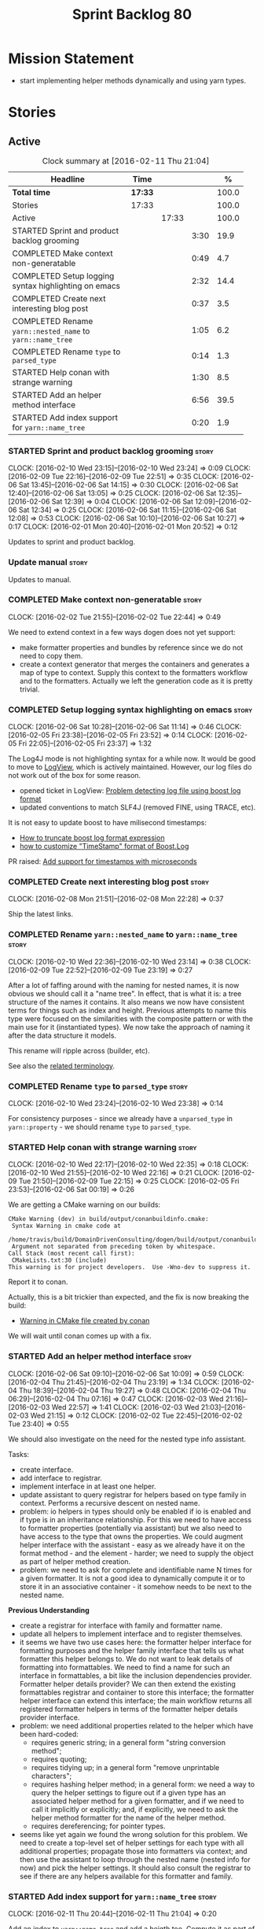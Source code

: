 #+title: Sprint Backlog 80
#+options: date:nil toc:nil author:nil num:nil
#+todo: STARTED | COMPLETED CANCELLED POSTPONED
#+tags: { story(s) spike(p) }

* Mission Statement

- start implementing helper methods dynamically and using yarn types.

* Stories

** Active

#+begin: clocktable :maxlevel 3 :scope subtree :indent nil :emphasize nil :scope file :narrow 75 :formula %
#+CAPTION: Clock summary at [2016-02-11 Thu 21:04]
| <75>                                                                        |         |       |      |       |
| Headline                                                                    | Time    |       |      |     % |
|-----------------------------------------------------------------------------+---------+-------+------+-------|
| *Total time*                                                                | *17:33* |       |      | 100.0 |
|-----------------------------------------------------------------------------+---------+-------+------+-------|
| Stories                                                                     | 17:33   |       |      | 100.0 |
| Active                                                                      |         | 17:33 |      | 100.0 |
| STARTED Sprint and product backlog grooming                                 |         |       | 3:30 |  19.9 |
| COMPLETED Make context non-generatable                                      |         |       | 0:49 |   4.7 |
| COMPLETED Setup logging syntax highlighting on emacs                        |         |       | 2:32 |  14.4 |
| COMPLETED Create next interesting blog post                                 |         |       | 0:37 |   3.5 |
| COMPLETED Rename =yarn::nested_name= to =yarn::name_tree=                   |         |       | 1:05 |   6.2 |
| COMPLETED Rename =type= to =parsed_type=                                    |         |       | 0:14 |   1.3 |
| STARTED Help conan with strange warning                                     |         |       | 1:30 |   8.5 |
| STARTED Add an helper method interface                                      |         |       | 6:56 |  39.5 |
| STARTED Add index support for =yarn::name_tree=                             |         |       | 0:20 |   1.9 |
#+TBLFM: $5='(org-clock-time% @3$2 $2..$4);%.1f
#+end:

*** STARTED Sprint and product backlog grooming                       :story:
    CLOCK: [2016-02-10 Wed 23:15]--[2016-02-10 Wed 23:24] =>  0:09
    CLOCK: [2016-02-09 Tue 22:16]--[2016-02-09 Tue 22:51] =>  0:35
    CLOCK: [2016-02-06 Sat 13:45]--[2016-02-06 Sat 14:15] =>  0:30
    CLOCK: [2016-02-06 Sat 12:40]--[2016-02-06 Sat 13:05] =>  0:25
    CLOCK: [2016-02-06 Sat 12:35]--[2016-02-06 Sat 12:39] =>  0:04
    CLOCK: [2016-02-06 Sat 12:09]--[2016-02-06 Sat 12:34] =>  0:25
    CLOCK: [2016-02-06 Sat 11:15]--[2016-02-06 Sat 12:08] =>  0:53
    CLOCK: [2016-02-06 Sat 10:10]--[2016-02-06 Sat 10:27] =>  0:17
    CLOCK: [2016-02-01 Mon 20:40]--[2016-02-01 Mon 20:52] =>  0:12

Updates to sprint and product backlog.

*** Update manual                                                     :story:

Updates to manual.

*** COMPLETED Make context non-generatable                            :story:
    CLOSED: [2016-02-02 Tue 22:44]
    CLOCK: [2016-02-02 Tue 21:55]--[2016-02-02 Tue 22:44] =>  0:49

We need to extend context in a few ways dogen does not yet support:

- make formatter properties and bundles by reference since we do not
  need to copy them.
- create a context generator that merges the containers and generates
  a map of type to context. Supply this context to the formatters
  workflow and to the formatters. Actually we left the generation code
  as it is pretty trivial.

*** COMPLETED Setup logging syntax highlighting on emacs              :story:
    CLOSED: [2016-02-06 Sat 11:14]
    CLOCK: [2016-02-06 Sat 10:28]--[2016-02-06 Sat 11:14] =>  0:46
    CLOCK: [2016-02-05 Fri 23:38]--[2016-02-05 Fri 23:52] =>  0:14
    CLOCK: [2016-02-05 Fri 22:05]--[2016-02-05 Fri 23:37] =>  1:32

The Log4J mode is not highlighting syntax for a while now. It would be
good to move to [[https://github.com/doublep/logview][LogView]], which is actively maintained. However, our
log files do not work out of the box for some reason.

- opened ticket in LogView: [[https://github.com/doublep/logview/issues/3][Problem detecting log file using boost log format]]
- updated conventions to match SLF4J (removed FINE, using TRACE, etc).

It is not easy to update boost to have milisecond timestamps:

- [[http://stackoverflow.com/questions/27870064/how-to-truncate-boost-log-format-expression][How to truncate boost log format expression]]
- [[http://stackoverflow.com/questions/5947018/how-to-customize-timestamp-format-of-boost-log][how to customize "TimeStamp" format of Boost.Log]]

PR raised: [[https://github.com/doublep/logview/pull/4][Add support for timestamps with microseconds]]

*** COMPLETED Create next interesting blog post                       :story:
    CLOSED: [2016-02-08 Mon 22:29]
    CLOCK: [2016-02-08 Mon 21:51]--[2016-02-08 Mon 22:28] =>  0:37

Ship the latest links.

*** COMPLETED Rename =yarn::nested_name= to =yarn::name_tree=         :story:
    CLOSED: [2016-02-10 Wed 23:10]
    CLOCK: [2016-02-10 Wed 22:36]--[2016-02-10 Wed 23:14] =>  0:38
    CLOCK: [2016-02-09 Tue 22:52]--[2016-02-09 Tue 23:19] =>  0:27

After a lot of faffing around with the naming for nested names, it is
now obvious we should call it a "name tree". In effect, that is what
it is: a tree structure of the names it contains. It also means we now
have consistent terms for things such as index and height. Previous
attempts to name this type were focused on the similarities with the
composite pattern or with the main use for it (instantiated types). We
now take the approach of naming it after the data structure it models.

This rename will ripple across (builder, etc).

See also the [[https://en.wikipedia.org/wiki/Tree_(data_structure)#Terminologies_used_in_Trees][related terminology]].

*** COMPLETED Rename =type= to =parsed_type=                          :story:
    CLOSED: [2016-02-10 Wed 23:38]
    CLOCK: [2016-02-10 Wed 23:24]--[2016-02-10 Wed 23:38] =>  0:14

For consistency purposes - since we already have a =unparsed_type= in
=yarn::property= - we should rename =type= to =parsed_type=.

*** STARTED Help conan with strange warning                           :story:
    CLOCK: [2016-02-10 Wed 22:17]--[2016-02-10 Wed 22:35] =>  0:18
    CLOCK: [2016-02-10 Wed 21:55]--[2016-02-10 Wed 22:16] =>  0:21
    CLOCK: [2016-02-09 Tue 21:50]--[2016-02-09 Tue 22:15] =>  0:25
    CLOCK: [2016-02-05 Fri 23:53]--[2016-02-06 Sat 00:19] =>  0:26

We are getting a CMake warning on our builds:

: CMake Warning (dev) in build/output/conanbuildinfo.cmake:
:  Syntax Warning in cmake code at
:    /home/travis/build/DomainDrivenConsulting/dogen/build/output/conanbuildinfo.cmake:142:88
:  Argument not separated from preceding token by whitespace.
: Call Stack (most recent call first):
:  CMakeLists.txt:30 (include)
: This warning is for project developers.  Use -Wno-dev to suppress it.

Report it to conan.

Actually, this is a bit trickier than expected, and the fix is now
breaking the build:

- [[https://github.com/conan-io/conan/issues/138][Warning in CMake file created by conan]]

We will wait until conan comes up with a fix.

*** STARTED Add an helper method interface                            :story:
    CLOCK: [2016-02-06 Sat 09:10]--[2016-02-06 Sat 10:09] =>  0:59
    CLOCK: [2016-02-04 Thu 21:45]--[2016-02-04 Thu 23:19] =>  1:34
    CLOCK: [2016-02-04 Thu 18:39]--[2016-02-04 Thu 19:27] =>  0:48
    CLOCK: [2016-02-04 Thu 06:29]--[2016-02-04 Thu 07:16] =>  0:47
    CLOCK: [2016-02-03 Wed 21:16]--[2016-02-03 Wed 22:57] =>  1:41
    CLOCK: [2016-02-03 Wed 21:03]--[2016-02-03 Wed 21:15] =>  0:12
    CLOCK: [2016-02-02 Tue 22:45]--[2016-02-02 Tue 23:40] =>  0:55

We should also investigate on the need for the nested type info
assistant.

Tasks:

- create interface.
- add interface to registrar.
- implement interface in at least one helper.
- update assistant to query registrar for helpers based on type family
  in context. Performs a recursive descent on nested name.
- problem: io helpers in types should only be enabled if io is enabled
  and if type is in an inheritance relationship. For this we need to
  have access to formatter properties (potentially via assistant) but
  we also need to have access to the type that owns the properties. We
  could augment helper interface with the assistant - easy as we
  already have it on the format method - and the element - harder; we
  need to supply the object as part of helper method creation.
- problem: we need to ask for complete and identifiable name N times
  for a given formatter. It is not a good idea to dynamically compute
  it or to store it in an associative container - it somehow needs to
  be next to the nested name.

*Previous Understanding*

- create a registrar for interface with family and formatter name.
- update all helpers to implement interface and to register
  themselves.
- it seems we have two use cases here: the formatter helper interface
  for formatting purposes and the helper family interface that tells
  us what formatter this helper belongs to. We do not want to leak
  details of formatting into formattables. We need to find a name for
  such an interface in formattables, a bit like the inclusion
  dependencies provider. Formatter helper details provider? We can
  then extend the existing formattables registrar and container to
  store this interface; the formatter helper interface can extend this
  interface; the main workflow returns all registered formatter
  helpers in terms of the formatter helper details provider interface.
- problem: we need additional properties related to the helper which
  have been hard-coded:
  - requires generic string; in a general form "string conversion
    method";
  - requires quoting;
  - requires tidying up; in a general form "remove unprintable
    characters";
  - requires hashing helper method; in a general form: we need a way
    to query the helper settings to figure out if a given type has an
    associated helper method for a given formatter, and if we need to
    call it implicitly or explicitly; and, if explicitly, we need to
    ask the helper method formatter for the name of the helper method.
  - requires dereferencing; for pointer types.
- seems like yet again we found the wrong solution for this
  problem. We need to create a top-level set of helper settings for
  each type with all additional properties; propagate those into
  formatters via context; and then use the assistant to loop through
  the nested name (nested info for now) and pick the helper
  settings. It should also consult the registrar to see if there are
  any helpers available for this formatter and family.

*** STARTED Add index support for =yarn::name_tree=                   :story:
    CLOCK: [2016-02-11 Thu 20:44]--[2016-02-11 Thu 21:04] =>  0:20

Add an index to =yarn::name_tree= and add a heigth too. Compute it as
part of the existing yarn infrastructure - name tree builder is the
best place. The index starts at zero for the root and increments by
one as we walk the tree. We can go for depth first but it doesn't
really matter what approach we use for naming provided the names are
unique (for a given property) and go from 0 to the height of the tree.

*** Create a context factory                                          :story:

We should have a class responsible for generating the context given
all the required inputs, doing filtering, etc.

*** Split dispatcher from formatters workflow and rename it           :story:

The dispatcher should be better named: element formatter perhaps? It
is a class responsible for taking a =yarn::element= and generating all
files it can generate. File factory? File list builder so it can have
internal state? File collection factory? We could add the concept of a
=fileset= to formatters and then have a =fileset_builder=. We could
call it a group, but then we won't be able to follow the [[https://en.wikipedia.org/wiki/Group_(mathematics)][mathematical
definition]] since we do not have the need for operation associated with
it.

This class can hide all of the dispatching logic in the cpp, providing
a nice clean interface to clients (=make(context, yarn::element) :
list<file>=).

*** Implement formatters workflow in terms of new classes             :story:

Update the workflow to use =context_factory= and =fileset_buider=.

*** Add properties for =yarn::name_tree=                              :story:

We need to store the identifiable name of the nested name, as well as
the language specific representation of the type. The container should
make use of the index - e.g. use a vector. The only problem is that we
do not know what the size of the container is without doing look
ups. We could have a property nested name size in stateful. Naming it
is not easy though. Nested name cardinality?

*Previous Understanding*

We need to store the identifiable name of the nested name, as well as
the language specific representation of the type. These are properties
at the level of the =yarn::property=. The container should make use of
the index - e.g. use a vector of size of properties list.

Note that these are not properties of the property, but instead
properties of the property type.

Actually this is not correct; we need the properties for each nested
name and for each particular nested name structure, possibly unique to
each property. An alternative is then to come up with an index that
takes into account the nesting (effectively flattens the nested
structure). The index starts at zero for a type and increments for
every property for every level of nesting. Each nested name has an
index. Then, nested name properties is a flat container for each name
with the required properties. With this the helpers can continue to
rely on just the nested name (plus the nested name properties via the
assistant).

*** Initialise formatters in the formatter's translation unit         :story:

At present we are initialising the formatters in each of the facet
initialisers. However, it makes more sense to initialise them on the
translation unit for each formatter. This will also make life easier
when we move to a mustache world where there may not be a formatter
header file at all.

*** Update assistant to use new helper information                    :story:

Once all the pieces are in place, the assistant can then use the
formatter properties to find out which helpers are required for each
type; call those helpers and populate the file with the generate
code. We can remove all previous helper support.

*** Remove nested type info                                           :story:

Once all of the infrastructure is in place, we should not need this
class any more. Remove code from transformer and remove object types
and anything else that was used to dispatch based on type.

*** Consider renaming =yarn::property= to attribute                   :story:

Since we use properties quite a lot in =quilt.cpp= - and more so when
we rename formattables to properties - we should probably avoid the
need to overload the term in yarn. We could rename it to attribute.

Or perhaps the problem is with formatter properties. After all these
are not "properties of the formatter"; these are inputs into the
formatting process (and so are settings).

We need to add properties for =yarn::property= so it cannot stay as
property. We cannot think of a better name other than "properties" for
formatters so yarn will have to be renamed.

Actually this is no longer urgent so the story can go back to backlog.

*** Consider using indices rather than associative containers         :story:

Once we generate the final model the model becomes constant; this
means we can easily assign an [[https://en.wikipedia.org/wiki/Ordinal_number][ordinal number]] to each model
element. These could be arranged so that we always start with
generatable types first; this way we always generate dense
containers - there are some cases where we need both generatable types
and non-generatable types; in other cases we just need generatable
types; we never need just non-generatable types. We also need to know
the position of the first non-generatable type (or alternatively, the
size of the generatable types set).

Once we have this, we can start creating vectors with a fixed size
(either total number of elements or just size of generatable
types). We can also make it so that each name has an id which is the
ordinal (another model post-processing activity). Actually we should
call it "type index" or some other name because its a transient
id. This means both properties and settings require no lookups at all
since all positions are known beforehand (except in cases where the
key of the associative container must be the =yarn::name= because we
use it for processing).

In theory, a similar approach can be done for formatters too. We know
upfront what the ordinal number is for each formatter because they are
all registered before we start processing. If formatters obtained
their ordinal number at registration, wherever we are using a map of
formatter name to a resource, we could use a fixed-size
vector. However, formatters may be sparse in many cases (if not all
cases?). For example, we do not have formatter properties for all
formatters for every =yarn::name= because many (most) formatters don't
make sense for every yarn type. Thus this is less applicable, at least
for formatter properties. We need to look carefully at all use cases
and see if there is any place where this approach is applicable.

** Deprecated
